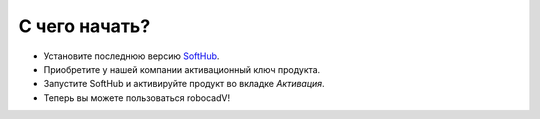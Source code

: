 С чего начать?
===============================================

- Установите последнюю версию `SoftHub <https://softv.su/SoftHub/Apps/SoftHub/SoftHubSetup.exe>`__.
- Приобретите у нашей компании активационный ключ продукта.
- Запустите SoftHub и активируйте продукт во вкладке *Активация*.
- Теперь вы можете пользоваться robocadV!

